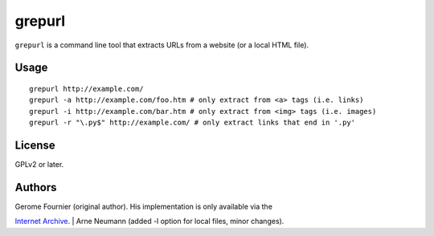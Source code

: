grepurl
=======

``grepurl`` is a command line tool that extracts URLs from a website (or a
local HTML file).

Usage
-----

::

    grepurl http://example.com/
    grepurl -a http://example.com/foo.htm # only extract from <a> tags (i.e. links)
    grepurl -i http://example.com/bar.htm # only extract from <img> tags (i.e. images)
    grepurl -r "\.py$" http://example.com/ # only extract links that end in '.py'

License
-------

GPLv2 or later.


Authors
-------

| Gerome Fournier (original author). His implementation is only available via the
`Internet Archive`_.
| Arne Neumann (added -l option for local files, minor changes).

.. _`Internet Archive`: http://web.archive.org/web/20101116071317/http://jefke.free.fr/stuff/python/grepurl/grepurl
